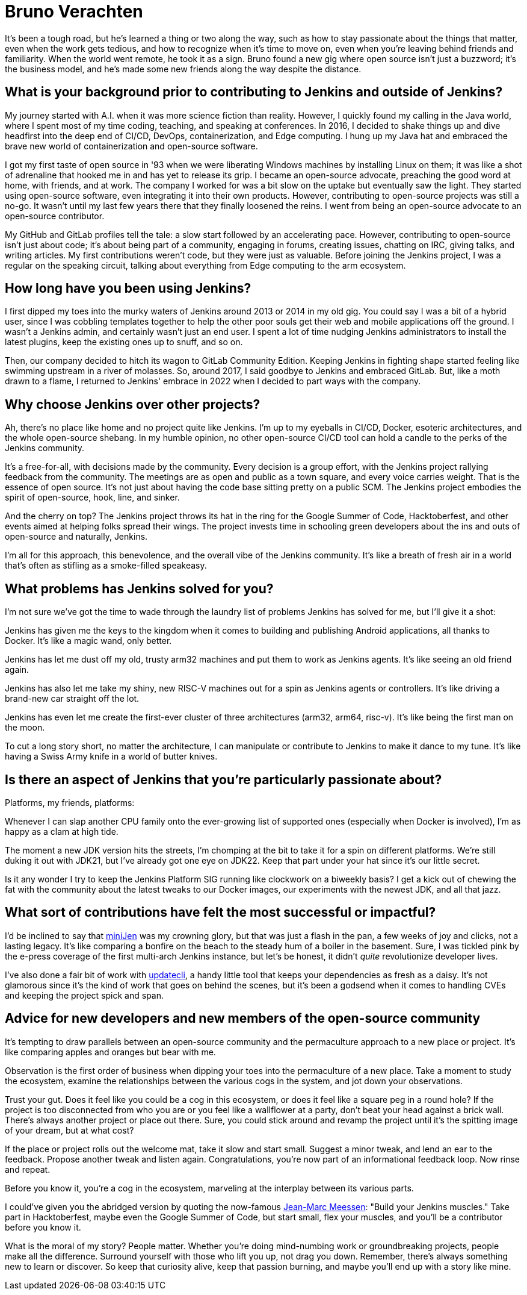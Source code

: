 = Bruno Verachten
:page-name: Bruno Verachten
:page-linkedin: poddingue
:page-twitter: Poddingue
:page-github: gounthar
:page-email: 
:page-image: avatar/bruno-verachten.png
:page-pronouns: He/Him/His
:page-location: Lille, Nord, France
:page-firstcommit: 2022
:page-datepublished: 2024-03-20
:page-featured: false
:page-intro: Bruno is a 50-year-old with the heart of a university freshman, a head full of curiosity, and a clock that's always running too fast. He's a husband to one, father to two, and a man of many interests, from beekeeping to Art Nouveau to permaculture to Linux. He's spent his career in the open-source world, trying to get the industry to embrace the movement.

It's been a tough road, but he's learned a thing or two along the way, such as how to stay passionate about the things that matter, even when the work gets tedious, and how to recognize when it's time to move on, even when you're leaving behind friends and familiarity.
When the world went remote, he took it as a sign.
Bruno found a new gig where open source isn't just a buzzword; it's the business model, and he's made some new friends along the way despite the distance.


== What is your background prior to contributing to Jenkins and outside of Jenkins? 

My journey started with A.I. when it was more science fiction than reality.
However, I quickly found my calling in the Java world, where I spent most of my time coding, teaching, and speaking at conferences.
In 2016, I decided to shake things up and dive headfirst into the deep end of CI/CD, DevOps, containerization, and Edge computing.
I hung up my Java hat and embraced the brave new world of containerization and open-source software.

I got my first taste of open source in '93 when we were liberating Windows machines by installing Linux on them; it was like a shot of adrenaline that hooked me in and has yet to release its grip.
I became an open-source advocate, preaching the good word at home, with friends, and at work.
The company I worked for was a bit slow on the uptake but eventually saw the light.
They started using open-source software, even integrating it into their own products.
However, contributing to open-source projects was still a no-go.
It wasn't until my last few years there that they finally loosened the reins.
I went from being an open-source advocate to an open-source contributor.

My GitHub and GitLab profiles tell the tale: a slow start followed by an accelerating pace.
However, contributing to open-source isn't just about code; it's about being part of a community, engaging in forums, creating issues, chatting on IRC, giving talks, and writing articles.
My first contributions weren't code, but they were just as valuable.
Before joining the Jenkins project, I was a regular on the speaking circuit, talking about everything from Edge computing to the arm ecosystem.

== How long have you been using Jenkins?

I first dipped my toes into the murky waters of Jenkins around 2013 or 2014 in my old gig.
You could say I was a bit of a hybrid user, since I was cobbling templates together to help the other poor souls get their web and mobile applications off the ground.
I wasn't a Jenkins admin, and certainly wasn't just an end user.
I spent a lot of time nudging Jenkins administrators to install the latest plugins, keep the existing ones up to snuff, and so on.

Then, our company decided to hitch its wagon to GitLab Community Edition.
Keeping Jenkins in fighting shape started feeling like swimming upstream in a river of molasses.
So, around 2017, I said goodbye to Jenkins and embraced GitLab.
But, like a moth drawn to a flame, I returned to Jenkins' embrace in 2022 when I decided to part ways with the company.

== Why choose Jenkins over other projects?

Ah, there's no place like home and no project quite like Jenkins.
I'm up to my eyeballs in CI/CD, Docker, esoteric architectures, and the whole open-source shebang.
In my humble opinion, no other open-source CI/CD tool can hold a candle to the perks of the Jenkins community.

It's a free-for-all, with decisions made by the community.
Every decision is a group effort, with the Jenkins project rallying feedback from the community.
The meetings are as open and public as a town square, and every voice carries weight.
That is the essence of open source.
It's not just about having the code base sitting pretty on a public SCM.
The Jenkins project embodies the spirit of open-source, hook, line, and sinker.

And the cherry on top?
The Jenkins project throws its hat in the ring for the Google Summer of Code, Hacktoberfest, and other events aimed at helping folks spread their wings.
The project invests time in schooling green developers about the ins and outs of open-source and naturally, Jenkins.

I'm all for this approach, this benevolence, and the overall vibe of the Jenkins community.
It's like a breath of fresh air in a world that's often as stifling as a smoke-filled speakeasy.

== What problems has Jenkins solved for you?

I'm not sure we've got the time to wade through the laundry list of problems Jenkins has solved for me, but I'll give it a shot:

Jenkins has given me the keys to the kingdom when it comes to building and publishing Android applications, all thanks to Docker.
It's like a magic wand, only better.

Jenkins has let me dust off my old, trusty arm32 machines and put them to work as Jenkins agents.
It's like seeing an old friend again.

Jenkins has also let me take my shiny, new RISC-V machines out for a spin as Jenkins agents or controllers.
It's like driving a brand-new car straight off the lot.

Jenkins has even let me create the first-ever cluster of three architectures (arm32, arm64, risc-v).
It's like being the first man on the moon.

To cut a long story short, no matter the architecture, I can manipulate or contribute to Jenkins to make it dance to my tune.
It's like having a Swiss Army knife in a world of butter knives.

== Is there an aspect of Jenkins that you're particularly passionate about?

Platforms, my friends, platforms:

Whenever I can slap another CPU family onto the ever-growing list of supported ones (especially when Docker is involved), I'm as happy as a clam at high tide.

The moment a new JDK version hits the streets, I'm chomping at the bit to take it for a spin on different platforms.
We're still duking it out with JDK21, but I've already got one eye on JDK22.
Keep that part under your hat since it's our little secret.

Is it any wonder I try to keep the Jenkins Platform SIG running like clockwork on a biweekly basis?
I get a kick out of chewing the fat with the community about the latest tweaks to our Docker images, our experiments with the newest JDK, and all that jazz.

== What sort of contributions have felt the most successful or impactful?

I'd be inclined to say that link:https://www.jenkins.io/blog/2023/03/10/miniJen-and-RISC-V/[miniJen] was my crowning glory, but that was just a flash in the pan, a few weeks of joy and clicks, not a lasting legacy.
It's like comparing a bonfire on the beach to the steady hum of a boiler in the basement.
Sure, I was tickled pink by the e-press coverage of the first multi-arch Jenkins instance, but let's be honest, it didn't _quite_ revolutionize developer lives.

I've also done a fair bit of work with link:https://github.com/updatecli/updatecli[updatecli], a handy little tool that keeps your dependencies as fresh as a daisy.
It's not glamorous since it's the kind of work that goes on behind the scenes, but it's been a godsend when it comes to handling CVEs and keeping the project spick and span.

== Advice for new developers and new members of the open-source community

It's tempting to draw parallels between an open-source community and the permaculture approach to a new place or project.
It's like comparing apples and oranges but bear with me.

Observation is the first order of business when dipping your toes into the permaculture of a new place.
Take a moment to study the ecosystem, examine the relationships between the various cogs in the system, and jot down your observations.

Trust your gut.
Does it feel like you could be a cog in this ecosystem, or does it feel like a square peg in a round hole?
If the project is too disconnected from who you are or you feel like a wallflower at a party, don't beat your head against a brick wall.
There's always another project or place out there.
Sure, you could stick around and revamp the project until it's the spitting image of your dream, but at what cost?

If the place or project rolls out the welcome mat, take it slow and start small.
Suggest a minor tweak, and lend an ear to the feedback.
Propose another tweak and listen again.
Congratulations, you're now part of an informational feedback loop.
Now rinse and repeat. 

Before you know it, you're a cog in the ecosystem, marveling at the interplay between its various parts.

I could've given you the abridged version by quoting the now-famous link:https://www.jenkins.io/blog/authors/jmmeessen/[Jean-Marc Meessen]: "Build your Jenkins muscles."
Take part in Hacktoberfest, maybe even the Google Summer of Code, but start small, flex your muscles, and you'll be a contributor before you know it.

What is the moral of my story?
People matter.
Whether you're doing mind-numbing work or groundbreaking projects, people make all the difference.
Surround yourself with those who lift you up, not drag you down.
Remember, there's always something new to learn or discover.
So keep that curiosity alive, keep that passion burning, and maybe you'll end up with a story like mine.